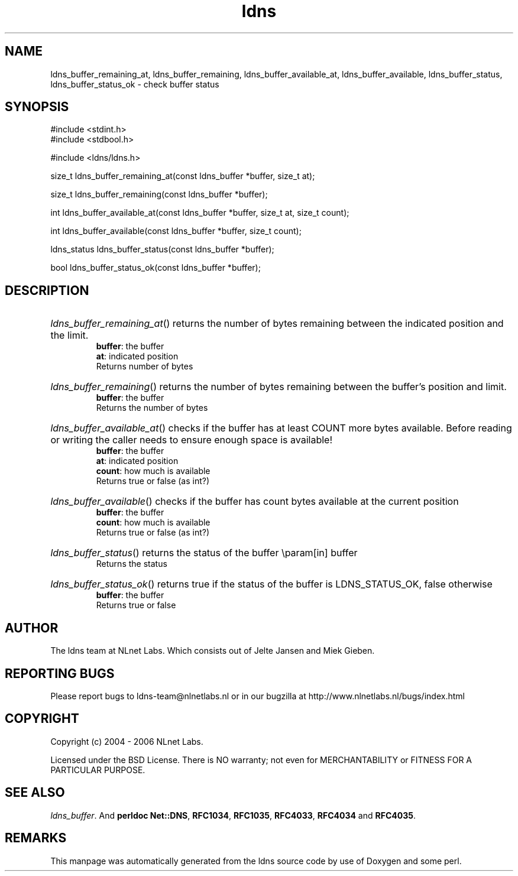 .ad l
.TH ldns 3 "30 May 2006"
.SH NAME
ldns_buffer_remaining_at, ldns_buffer_remaining, ldns_buffer_available_at, ldns_buffer_available, ldns_buffer_status, ldns_buffer_status_ok \- check buffer status

.SH SYNOPSIS
#include <stdint.h>
.br
#include <stdbool.h>
.br
.PP
#include <ldns/ldns.h>
.PP
size_t ldns_buffer_remaining_at(const ldns_buffer *buffer, size_t at);
.PP
size_t ldns_buffer_remaining(const ldns_buffer *buffer);
.PP
int ldns_buffer_available_at(const ldns_buffer *buffer, size_t at, size_t count);
.PP
int ldns_buffer_available(const ldns_buffer *buffer, size_t count);
.PP
ldns_status ldns_buffer_status(const ldns_buffer *buffer);
.PP
bool ldns_buffer_status_ok(const ldns_buffer *buffer);
.PP

.SH DESCRIPTION
.HP
\fIldns_buffer_remaining_at\fR()
returns the number of bytes remaining between the indicated position and
the limit.
\.br
\fBbuffer\fR: the buffer
\.br
\fBat\fR: indicated position
\.br
Returns number of bytes
.PP
.HP
\fIldns_buffer_remaining\fR()
returns the number of bytes remaining between the buffer's position and
limit.
\.br
\fBbuffer\fR: the buffer
\.br
Returns the number of bytes
.PP
.HP
\fIldns_buffer_available_at\fR()
checks if the buffer has at least \%COUNT more bytes available.
Before reading or writing the caller needs to ensure enough space
is available!
\.br
\fBbuffer\fR: the buffer
\.br
\fBat\fR: indicated position
\.br
\fBcount\fR: how much is available
\.br
Returns true or false (as int?)
.PP
.HP
\fIldns_buffer_available\fR()
checks if the buffer has count bytes available at the current position
\.br
\fBbuffer\fR: the buffer
\.br
\fBcount\fR: how much is available
\.br
Returns true or false (as int?)
.PP
.HP
\fIldns_buffer_status\fR()
returns the status of the buffer
\\param[in] buffer
\.br
Returns the status
.PP
.HP
\fIldns_buffer_status_ok\fR()
returns true if the status of the buffer is \%LDNS_STATUS_OK, false otherwise
\.br
\fBbuffer\fR: the buffer
\.br
Returns true or false
.PP
.SH AUTHOR
The ldns team at NLnet Labs. Which consists out of
Jelte Jansen and Miek Gieben.

.SH REPORTING BUGS
Please report bugs to ldns-team@nlnetlabs.nl or in 
our bugzilla at
http://www.nlnetlabs.nl/bugs/index.html

.SH COPYRIGHT
Copyright (c) 2004 - 2006 NLnet Labs.
.PP
Licensed under the BSD License. There is NO warranty; not even for
MERCHANTABILITY or
FITNESS FOR A PARTICULAR PURPOSE.

.SH SEE ALSO
\fIldns_buffer\fR.
And \fBperldoc Net::DNS\fR, \fBRFC1034\fR,
\fBRFC1035\fR, \fBRFC4033\fR, \fBRFC4034\fR  and \fBRFC4035\fR.
.SH REMARKS
This manpage was automatically generated from the ldns source code by
use of Doxygen and some perl.
